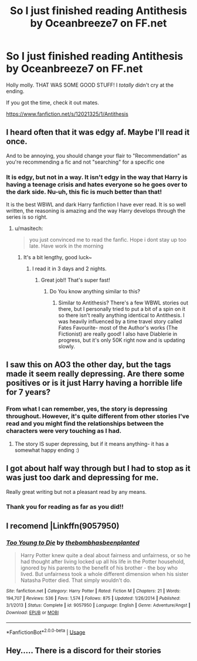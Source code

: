 #+TITLE: So I just finished reading Antithesis by Oceanbreeze7 on FF.net

* So I just finished reading Antithesis by Oceanbreeze7 on FF.net
:PROPERTIES:
:Score: 5
:DateUnix: 1554009161.0
:DateShort: 2019-Mar-31
:FlairText: Recommendation
:END:
Holly molly. THAT WAS SOME GOOD STUFF! I /totally/ didn't cry at the ending.

If you got the time, check it out mates.

[[https://www.fanfiction.net/s/12021325/1/Antithesis]]


** I heard often that it was edgy af. Maybe I'll read it once.

And to be annoying, you should change your flair to "Recommendation" as you're recommending a fic and not "searching" for a specific one
:PROPERTIES:
:Author: MoleOfWar
:Score: 5
:DateUnix: 1554028763.0
:DateShort: 2019-Mar-31
:END:

*** It is edgy, but not in a way. It isn't edgy in the way that Harry is having a teenage crisis and hates everyone so he goes over to the dark side. Nu-uh, this fic is much better than that!

It is the best WBWL and dark Harry fanfiction I have ever read. It is so well written, the reasoning is amazing and the way Harry develops through the series is so right.
:PROPERTIES:
:Author: Maruif
:Score: 5
:DateUnix: 1554033250.0
:DateShort: 2019-Mar-31
:END:

**** u/masitech:
#+begin_quote
  you just convinced me to read the fanfic. Hope i dont stay up too late. Have work in the morning
#+end_quote
:PROPERTIES:
:Author: masitech
:Score: 3
:DateUnix: 1554048873.0
:DateShort: 2019-Mar-31
:END:

***** It's a bit lengthy, good luck~
:PROPERTIES:
:Author: Dragongal7
:Score: 2
:DateUnix: 1554495358.0
:DateShort: 2019-Apr-06
:END:

****** I read it in 3 days and 2 nights.
:PROPERTIES:
:Author: masitech
:Score: 2
:DateUnix: 1554495462.0
:DateShort: 2019-Apr-06
:END:

******* Great job!! That's super fast!
:PROPERTIES:
:Author: Dragongal7
:Score: 2
:DateUnix: 1554580608.0
:DateShort: 2019-Apr-07
:END:

******** Do You know anything similar to this?
:PROPERTIES:
:Author: masitech
:Score: 2
:DateUnix: 1554580826.0
:DateShort: 2019-Apr-07
:END:

********* Similar to Antithesis? There's a few WBWL stories out there, but I personally tried to put a bit of a spin on it so there isn't really anything identical to Antithesis. I was heavily influenced by a time travel story called Fates Favourite- most of the Author's works (The Fictionist) are really good! I also have Diablerie in progress, but it's only 50K right now and is updating slowly.
:PROPERTIES:
:Author: Dragongal7
:Score: 2
:DateUnix: 1554585445.0
:DateShort: 2019-Apr-07
:END:


** I saw this on AO3 the other day, but the tags made it seem really depressing. Are there some positives or is it just Harry having a horrible life for 7 years?
:PROPERTIES:
:Author: fenrisragnarok
:Score: 3
:DateUnix: 1554017323.0
:DateShort: 2019-Mar-31
:END:

*** From what I can remember, yes, the story is depressing throughout. However, it's quite different from other stories I've read and you might find the relationships between the characters were very touching as I had.
:PROPERTIES:
:Author: SnowBonito
:Score: 3
:DateUnix: 1554032339.0
:DateShort: 2019-Mar-31
:END:

**** The story IS super depressing, but if it means anything- it has a somewhat happy ending :)
:PROPERTIES:
:Author: Dragongal7
:Score: 5
:DateUnix: 1554495402.0
:DateShort: 2019-Apr-06
:END:


** I got about half way through but I had to stop as it was just too dark and depressing for me.

Really great writing but not a pleasant read by any means.
:PROPERTIES:
:Author: CorruptedFlame
:Score: 3
:DateUnix: 1554039052.0
:DateShort: 2019-Mar-31
:END:

*** Thank you for reading as far as you did!!
:PROPERTIES:
:Author: Dragongal7
:Score: 2
:DateUnix: 1554495377.0
:DateShort: 2019-Apr-06
:END:


** I recomend |Linkffn(9057950)
:PROPERTIES:
:Score: 1
:DateUnix: 1554017186.0
:DateShort: 2019-Mar-31
:END:

*** [[https://www.fanfiction.net/s/9057950/1/][*/Too Young to Die/*]] by [[https://www.fanfiction.net/u/4573056/thebombhasbeenplanted][/thebombhasbeenplanted/]]

#+begin_quote
  Harry Potter knew quite a deal about fairness and unfairness, or so he had thought after living locked up all his life in the Potter household, ignored by his parents to the benefit of his brother - the boy who lived. But unfairness took a whole different dimension when his sister Natasha Potter died. That simply wouldn't do.
#+end_quote

^{/Site/:} ^{fanfiction.net} ^{*|*} ^{/Category/:} ^{Harry} ^{Potter} ^{*|*} ^{/Rated/:} ^{Fiction} ^{M} ^{*|*} ^{/Chapters/:} ^{21} ^{*|*} ^{/Words/:} ^{194,707} ^{*|*} ^{/Reviews/:} ^{536} ^{*|*} ^{/Favs/:} ^{1,574} ^{*|*} ^{/Follows/:} ^{875} ^{*|*} ^{/Updated/:} ^{1/26/2014} ^{*|*} ^{/Published/:} ^{3/1/2013} ^{*|*} ^{/Status/:} ^{Complete} ^{*|*} ^{/id/:} ^{9057950} ^{*|*} ^{/Language/:} ^{English} ^{*|*} ^{/Genre/:} ^{Adventure/Angst} ^{*|*} ^{/Download/:} ^{[[http://www.ff2ebook.com/old/ffn-bot/index.php?id=9057950&source=ff&filetype=epub][EPUB]]} ^{or} ^{[[http://www.ff2ebook.com/old/ffn-bot/index.php?id=9057950&source=ff&filetype=mobi][MOBI]]}

--------------

*FanfictionBot*^{2.0.0-beta} | [[https://github.com/tusing/reddit-ffn-bot/wiki/Usage][Usage]]
:PROPERTIES:
:Author: FanfictionBot
:Score: 1
:DateUnix: 1554017196.0
:DateShort: 2019-Mar-31
:END:


** Hey..... There is a discord for their stories
:PROPERTIES:
:Author: TMG60Max
:Score: 1
:DateUnix: 1567483026.0
:DateShort: 2019-Sep-03
:END:
